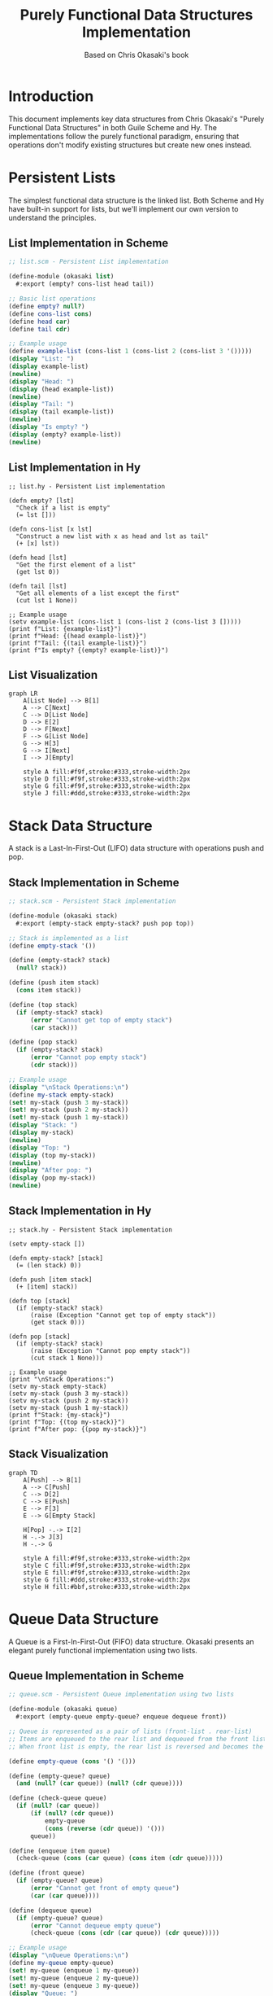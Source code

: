 #+TITLE: Purely Functional Data Structures Implementation
#+AUTHOR: Based on Chris Okasaki's book
#+OPTIONS: toc:3 num:t
#+PROPERTY: header-args:scheme :tangle "./scheme/okasaki.scm" :mkdirp t
#+PROPERTY: header-args:hy :tangle "./hy/okasaki.hy" :mkdirp t

* Introduction

This document implements key data structures from Chris Okasaki's "Purely Functional Data Structures" in both Guile Scheme and Hy. The implementations follow the purely functional paradigm, ensuring that operations don't modify existing structures but create new ones instead.

* Persistent Lists

The simplest functional data structure is the linked list. Both Scheme and Hy have built-in support for lists, but we'll implement our own version to understand the principles.

** List Implementation in Scheme

#+begin_src scheme
;; list.scm - Persistent List implementation

(define-module (okasaki list)
  #:export (empty? cons-list head tail))

;; Basic list operations
(define empty? null?)
(define cons-list cons)
(define head car)
(define tail cdr)

;; Example usage
(define example-list (cons-list 1 (cons-list 2 (cons-list 3 '()))))
(display "List: ")
(display example-list)
(newline)
(display "Head: ")
(display (head example-list))
(newline)
(display "Tail: ")
(display (tail example-list))
(newline)
(display "Is empty? ")
(display (empty? example-list))
(newline)
#+end_src

** List Implementation in Hy

#+begin_src hy
;; list.hy - Persistent List implementation

(defn empty? [lst]
  "Check if a list is empty"
  (= lst []))

(defn cons-list [x lst]
  "Construct a new list with x as head and lst as tail"
  (+ [x] lst))

(defn head [lst]
  "Get the first element of a list"
  (get lst 0))

(defn tail [lst]
  "Get all elements of a list except the first"
  (cut lst 1 None))

;; Example usage
(setv example-list (cons-list 1 (cons-list 2 (cons-list 3 []))))
(print f"List: {example-list}")
(print f"Head: {(head example-list)}")
(print f"Tail: {(tail example-list)}")
(print f"Is empty? {(empty? example-list)}")
#+end_src

** List Visualization

#+begin_src mermaid
graph LR
    A[List Node] --> B[1]
    A --> C[Next]
    C --> D[List Node]
    D --> E[2]
    D --> F[Next]
    F --> G[List Node]
    G --> H[3]
    G --> I[Next]
    I --> J[Empty]
    
    style A fill:#f9f,stroke:#333,stroke-width:2px
    style D fill:#f9f,stroke:#333,stroke-width:2px
    style G fill:#f9f,stroke:#333,stroke-width:2px
    style J fill:#ddd,stroke:#333,stroke-width:2px
#+end_src

* Stack Data Structure

A stack is a Last-In-First-Out (LIFO) data structure with operations push and pop.

** Stack Implementation in Scheme

#+begin_src scheme
;; stack.scm - Persistent Stack implementation

(define-module (okasaki stack)
  #:export (empty-stack empty-stack? push pop top))

;; Stack is implemented as a list
(define empty-stack '())

(define (empty-stack? stack)
  (null? stack))

(define (push item stack)
  (cons item stack))

(define (top stack)
  (if (empty-stack? stack)
      (error "Cannot get top of empty stack")
      (car stack)))

(define (pop stack)
  (if (empty-stack? stack)
      (error "Cannot pop empty stack")
      (cdr stack)))

;; Example usage
(display "\nStack Operations:\n")
(define my-stack empty-stack)
(set! my-stack (push 3 my-stack))
(set! my-stack (push 2 my-stack))
(set! my-stack (push 1 my-stack))
(display "Stack: ")
(display my-stack)
(newline)
(display "Top: ")
(display (top my-stack))
(newline)
(display "After pop: ")
(display (pop my-stack))
(newline)
#+end_src

** Stack Implementation in Hy

#+begin_src hy
;; stack.hy - Persistent Stack implementation

(setv empty-stack [])

(defn empty-stack? [stack]
  (= (len stack) 0))

(defn push [item stack]
  (+ [item] stack))

(defn top [stack]
  (if (empty-stack? stack)
      (raise (Exception "Cannot get top of empty stack"))
      (get stack 0)))

(defn pop [stack]
  (if (empty-stack? stack)
      (raise (Exception "Cannot pop empty stack"))
      (cut stack 1 None)))

;; Example usage
(print "\nStack Operations:")
(setv my-stack empty-stack)
(setv my-stack (push 3 my-stack))
(setv my-stack (push 2 my-stack))
(setv my-stack (push 1 my-stack))
(print f"Stack: {my-stack}")
(print f"Top: {(top my-stack)}")
(print f"After pop: {(pop my-stack)}")
#+end_src

** Stack Visualization

#+begin_src mermaid
graph TD
    A[Push] --> B[1]
    A --> C[Push]
    C --> D[2]
    C --> E[Push]
    E --> F[3]
    E --> G[Empty Stack]
    
    H[Pop] -.-> I[2]
    H -.-> J[3]
    H -.-> G
    
    style A fill:#f9f,stroke:#333,stroke-width:2px
    style C fill:#f9f,stroke:#333,stroke-width:2px
    style E fill:#f9f,stroke:#333,stroke-width:2px
    style G fill:#ddd,stroke:#333,stroke-width:2px
    style H fill:#bbf,stroke:#333,stroke-width:2px
#+end_src

* Queue Data Structure

A Queue is a First-In-First-Out (FIFO) data structure. Okasaki presents an elegant purely functional implementation using two lists.

** Queue Implementation in Scheme

#+begin_src scheme
;; queue.scm - Persistent Queue implementation using two lists

(define-module (okasaki queue)
  #:export (empty-queue empty-queue? enqueue dequeue front))

;; Queue is represented as a pair of lists (front-list . rear-list)
;; Items are enqueued to the rear list and dequeued from the front list
;; When front list is empty, the rear list is reversed and becomes the new front list

(define empty-queue (cons '() '()))

(define (empty-queue? queue)
  (and (null? (car queue)) (null? (cdr queue))))

(define (check-queue queue)
  (if (null? (car queue))
      (if (null? (cdr queue))
          empty-queue
          (cons (reverse (cdr queue)) '()))
      queue))

(define (enqueue item queue)
  (check-queue (cons (car queue) (cons item (cdr queue)))))

(define (front queue)
  (if (empty-queue? queue)
      (error "Cannot get front of empty queue")
      (car (car queue))))

(define (dequeue queue)
  (if (empty-queue? queue)
      (error "Cannot dequeue empty queue")
      (check-queue (cons (cdr (car queue)) (cdr queue)))))

;; Example usage
(display "\nQueue Operations:\n")
(define my-queue empty-queue)
(set! my-queue (enqueue 1 my-queue))
(set! my-queue (enqueue 2 my-queue))
(set! my-queue (enqueue 3 my-queue))
(display "Queue: ")
(display my-queue)
(newline)
(display "Front: ")
(display (front my-queue))
(newline)
(display "After dequeue: ")
(set! my-queue (dequeue my-queue))
(display my-queue)
(newline)
(display "New front: ")
(display (front my-queue))
(newline)
#+end_src

** Queue Implementation in Hy

#+begin_src hy
;; queue.hy - Persistent Queue implementation using two lists

(setv empty-queue [[] []])

(defn empty-queue? [queue]
  (and (= (len (get queue 0)) 0) 
       (= (len (get queue 1)) 0)))

(defn check-queue [queue]
  (if (= (len (get queue 0)) 0)
      (if (= (len (get queue 1)) 0)
          empty-queue
          [(list (reversed (get queue 1))) []])
      queue))

(defn enqueue [item queue]
  (check-queue [(get queue 0) (+ (get queue 1) [item])]))

(defn front [queue]
  (if (empty-queue? queue)
      (raise (Exception "Cannot get front of empty queue"))
      (get (get queue 0) 0)))

(defn dequeue [queue]
  (if (empty-queue? queue)
      (raise (Exception "Cannot dequeue empty queue"))
      (check-queue [(list (cut (get queue 0) 1 None)) (get queue 1)])))

;; Example usage
(print "\nQueue Operations:")
(setv my-queue empty-queue)
(setv my-queue (enqueue 1 my-queue))
(setv my-queue (enqueue 2 my-queue))
(setv my-queue (enqueue 3 my-queue))
(print f"Queue: {my-queue}")
(print f"Front: {(front my-queue)}")
(setv my-queue (dequeue my-queue))
(print f"After dequeue: {my-queue}")
(print f"New front: {(front my-queue)}")
#+end_src

** Queue Visualization

#+begin_src mermaid
graph LR
    subgraph Queue
        subgraph "Front List"
            F1[1] --> F2[2] --> F3[3]
        end
        subgraph "Rear List (reversed on need)"
            R3[6] --> R2[5] --> R1[4]
        end
    end
    
    A[Enqueue] --> B[Add to Rear]
    C[Dequeue] --> D[Remove from Front]
    E[When Front Empty] --> G[Reverse Rear]
    G --> H[Make it new Front]
    
    style F1 fill:#f9f,stroke:#333,stroke-width:2px
    style F2 fill:#f9f,stroke:#333,stroke-width:2px
    style F3 fill:#f9f,stroke:#333,stroke-width:2px
    style R1 fill:#bbf,stroke:#333,stroke-width:2px
    style R2 fill:#bbf,stroke:#333,stroke-width:2px
    style R3 fill:#bbf,stroke:#333,stroke-width:2px
#+end_src

* Binomial Heap

One of the more complex structures in Okasaki's book is the binomial heap, which provides efficient insertion and merging operations.

** Binomial Heap in Scheme

#+begin_src scheme
;; binomial-heap.scm - Persistent Binomial Heap implementation

(define-module (okasaki binomial-heap)
  #:export (empty-heap empty-heap? insert find-min delete-min merge))

;; A binomial tree is represented as (rank value children)
;; A binomial heap is a list of binomial trees ordered by increasing rank

(define empty-heap '())

(define (empty-heap? heap)
  (null? heap))

(define (rank tree)
  (car tree))

(define (root-value tree)
  (cadr tree))

(define (children tree)
  (caddr tree))

(define (make-tree rank value children)
  (list rank value children))

(define (link t1 t2)
  (if (< (root-value t1) (root-value t2))
      (make-tree (+ (rank t1) 1) 
                 (root-value t1) 
                 (cons t2 (children t1)))
      (make-tree (+ (rank t2) 1) 
                 (root-value t2) 
                 (cons t1 (children t2)))))

(define (insert-tree tree heap)
  (if (null? heap)
      (list tree)
      (let ((t (car heap)) (ts (cdr heap)))
        (if (< (rank tree) (rank t))
            (cons tree heap)
            (insert-tree (link tree t) ts)))))

(define (insert x heap)
  (insert-tree (make-tree 0 x '()) heap))

(define (merge heap1 heap2)
  (cond ((null? heap1) heap2)
        ((null? heap2) heap1)
        (else
         (let ((t1 (car heap1)) (ts1 (cdr heap1))
               (t2 (car heap2)) (ts2 (cdr heap2)))
           (cond ((< (rank t1) (rank t2))
                  (cons t1 (merge ts1 heap2)))
                 ((< (rank t2) (rank t1))
                  (cons t2 (merge heap1 ts2)))
                 (else
                  (insert-tree (link t1 t2) (merge ts1 ts2))))))))

(define (find-min-tree heap)
  (if (null? (cdr heap))
      (car heap)
      (let ((t (car heap))
            (t' (find-min-tree (cdr heap))))
        (if (< (root-value t) (root-value t'))
            t
            t'))))

(define (find-min heap)
  (if (empty-heap? heap)
      (error "Cannot find min of empty heap")
      (root-value (find-min-tree heap))))

(define (remove-min-tree heap)
  (if (null? (cdr heap))
      (list (car heap) '())
      (let* ((rest-result (remove-min-tree (cdr heap)))
             (t' (car rest-result))
             (ts' (cadr rest-result))
             (t (car heap)))
        (if (< (root-value t) (root-value t'))
            (list t (cdr heap))
            (list t' (cons t ts'))))))

(define (delete-min heap)
  (if (empty-heap? heap)
      (error "Cannot delete min from empty heap")
      (let* ((result (remove-min-tree heap))
             (min-tree (car result))
             (rest-heap (cadr result))
             (rev-children (reverse (children min-tree))))
        (merge rev-children rest-heap))))

;; Example usage
(display "\nBinomial Heap Operations:\n")
(define my-heap empty-heap)
(set! my-heap (insert 5 my-heap))
(set! my-heap (insert 3 my-heap))
(set! my-heap (insert 7 my-heap))
(set! my-heap (insert 1 my-heap))
(display "Min value: ")
(display (find-min my-heap))
(newline)
(set! my-heap (delete-min my-heap))
(display "After delete-min, new min: ")
(display (find-min my-heap))
(newline)
#+end_src

** Binomial Heap in Hy

#+begin_src hy
;; binomial-heap.hy - Persistent Binomial Heap implementation

(setv empty-heap [])

(defn empty-heap? [heap]
  (= (len heap) 0))

(defn rank [tree]
  (get tree 0))

(defn root-value [tree]
  (get tree 1))

(defn children [tree]
  (get tree 2))

(defn make-tree [rank value children]
  [rank value children])

(defn link [t1 t2]
  (if (< (root-value t1) (root-value t2))
      (make-tree (+ (rank t1) 1) 
                 (root-value t1) 
                 (+ [t2] (children t1)))
      (make-tree (+ (rank t2) 1) 
                 (root-value t2) 
                 (+ [t1] (children t2)))))

(defn insert-tree [tree heap]
  (if (empty-heap? heap)
      [tree]
      (let [t (get heap 0)
            ts (cut heap 1 None)]
        (if (< (rank tree) (rank t))
            (+ [tree] heap)
            (insert-tree (link tree t) ts)))))

(defn insert [x heap]
  (insert-tree (make-tree 0 x []) heap))

(defn merge [heap1 heap2]
  (cond 
    [(empty-heap? heap1) heap2]
    [(empty-heap? heap2) heap1]
    [True
     (let [t1 (get heap1 0)
           ts1 (cut heap1 1 None)
           t2 (get heap2 0)
           ts2 (cut heap2 1 None)]
       (cond
         [(< (rank t1) (rank t2))
          (+ [t1] (merge ts1 heap2))]
         [(< (rank t2) (rank t1))
          (+ [t2] (merge heap1 ts2))]
         [True
          (insert-tree (link t1 t2) (merge ts1 ts2))]))]))

(defn find-min-tree [heap]
  (if (= (len heap) 1)
      (get heap 0)
      (let [t (get heap 0)
            t' (find-min-tree (cut heap 1 None))]
        (if (< (root-value t) (root-value t'))
            t
            t'))))

(defn find-min [heap]
  (if (empty-heap? heap)
      (raise (Exception "Cannot find min of empty heap"))
      (root-value (find-min-tree heap))))

(defn remove-min-tree [heap]
  (if (= (len heap) 1)
      [(get heap 0) []]
      (let [rest-result (remove-min-tree (cut heap 1 None))
            t' (get rest-result 0)
            ts' (get rest-result 1)
            t (get heap 0)]
        (if (< (root-value t) (root-value t'))
            [t (cut heap 1 None)]
            [t' (+ [t] ts')]))))

(defn delete-min [heap]
  (if (empty-heap? heap)
      (raise (Exception "Cannot delete min from empty heap"))
      (let [result (remove-min-tree heap)
            min-tree (get result 0)
            rest-heap (get result 1)
            rev-children (list (reversed (children min-tree)))]
        (merge rev-children rest-heap))))

;; Example usage
(print "\nBinomial Heap Operations:")
(setv my-heap empty-heap)
(setv my-heap (insert 5 my-heap))
(setv my-heap (insert 3 my-heap))
(setv my-heap (insert 7 my-heap))
(setv my-heap (insert 1 my-heap))
(print f"Min value: {(find-min my-heap)}")
(setv my-heap (delete-min my-heap))
(print f"After delete-min, new min: {(find-min my-heap)}")
#+end_src

** Binomial Heap Visualization

#+begin_src mermaid
graph TD
    subgraph "Binomial Heap"
        subgraph "Tree of Rank 0"
            T0[1]
        end
        
        subgraph "Tree of Rank 2"
            T2[3]
            T2 --> T21[5]
            T2 --> T22[7]
            T21 --> T211[9]
        end
    end
    
    A[Insert] --> B[Create Rank 0 Tree]
    C[Link Trees] --> D[Merge Same Rank]
    E[Find Min] --> F[Traverse Roots]
    G[Delete Min] --> H[Remove Min Tree]
    H --> I[Promote Children]
    I --> J[Merge Back]
    
    style T0 fill:#f9f,stroke:#333,stroke-width:2px
    style T2 fill:#f9f,stroke:#333,stroke-width:2px
    style T21 fill:#bbf,stroke:#333,stroke-width:2px
    style T22 fill:#bbf,stroke:#333,stroke-width:2px
    style T211 fill:#ddf,stroke:#333,stroke-width:2px
#+end_src

* Red-Black Trees

Red-black trees are balanced binary search trees with good worst-case performance guarantees.

** Red-Black Tree in Scheme

#+begin_src scheme
;; red-black-tree.scm - Persistent Red-Black Tree implementation

(define-module (okasaki red-black-tree)
  #:export (empty-tree empty-tree? member? insert))

;; Red-Black tree represented as:
;; Empty: 'E
;; Node: (color value left-tree right-tree)
;; where color is 'R (red) or 'B (black)

(define empty-tree 'E)

(define (empty-tree? tree)
  (eq? tree 'E))

(define (make-red value left right)
  (list 'R value left right))

(define (make-black value left right)
  (list 'B value left right))

(define (color tree)
  (if (empty-tree? tree)
      'B  ; Empty trees are considered black
      (car tree)))

(define (value tree)
  (cadr tree))

(define (left tree)
  (caddr tree))

(define (right tree)
  (cadddr tree))

(define (red? tree)
  (and (not (empty-tree? tree))
       (eq? (color tree) 'R)))

(define (black? tree)
  (or (empty-tree? tree)
      (eq? (color tree) 'B)))

(define (balance-left color val left-tree right-tree)
  (cond
    ;; Case 1: Black node with red-red left grandchild
    ((and (eq? color 'B)
          (not (empty-tree? left-tree))
          (red? left-tree)
          (not (empty-tree? (left left-tree)))
          (red? (left left-tree)))
     (make-red (value left-tree)
               (make-black (value (left left-tree))
                          (left (left left-tree))
                          (right (left left-tree)))
               (make-black val (right left-tree) right-tree)))
    
    ;; Case 2: Black node with red-red right grandchild of left child
    ((and (eq? color 'B)
          (not (empty-tree? left-tree))
          (red? left-tree)
          (not (empty-tree? (right left-tree)))
          (red? (right left-tree)))
     (make-red (value (right left-tree))
               (make-black (value left-tree)
                          (left left-tree)
                          (left (right left-tree)))
               (make-black val
                          (right (right left-tree))
                          right-tree)))
    
    ;; Default: no restructuring needed
    (else
     (list color val left-tree right-tree))))

(define (balance-right color val left-tree right-tree)
  (cond
    ;; Case 3: Black node with red-red left grandchild of right child
    ((and (eq? color 'B)
          (not (empty-tree? right-tree))
          (red? right-tree)
          (not (empty-tree? (left right-tree)))
          (red? (left right-tree)))
     (make-red (value (left right-tree))
               (make-black val
                          left-tree
                          (left (left right-tree)))
               (make-black (value right-tree)
                          (right (left right-tree))
                          (right right-tree))))
    
    ;; Case 4: Black node with red-red right grandchild
    ((and (eq? color 'B)
          (not (empty-tree? right-tree))
          (red? right-tree)
          (not (empty-tree? (right right-tree)))
          (red? (right right-tree)))
     (make-red (value right-tree)
               (make-black val
                          left-tree
                          (left right-tree))
               (make-black (value (right right-tree))
                          (left (right right-tree))
                          (right (right right-tree)))))
    
    ;; Default: no restructuring needed
    (else
     (list color val left-tree right-tree))))

(define (member? x tree)
  (cond
    ((empty-tree? tree) #f)
    ((< x (value tree)) (member? x (left tree)))
    ((> x (value tree)) (member? x (right tree)))
    (else #t)))

(define (insert-helper x tree)
  (cond
    ((empty-tree? tree) (make-red x empty-tree empty-tree))
    ((< x (value tree))
     (balance-left (color tree)
                  (value tree)
                  (insert-helper x (left tree))
                  (right tree)))
    ((> x (value tree))
     (balance-right (color tree)
                   (value tree)
                   (left tree)
                   (insert-helper x (right tree))))
    (else tree)))  ; Value already exists, return unchanged

(define (insert x tree)
  (let ((result (insert-helper x tree)))
    (make-black (value result) (left result) (right result))))

;; Example usage
(display "\nRed-Black Tree Operations:\n")
(define my-tree empty-tree)
(set! my-tree (insert 5 my-tree))
(set! my-tree (insert 3 my-tree))
(set! my-tree (insert 7 my-tree))
(set! my-tree (insert 1 my-tree))
(set! my-tree (insert 9 my-tree))
(display "Contains 3? ")
(display (member? 3 my-tree))
(newline)
(display "Contains 4? ")
(display (member? 4 my-tree))
(newline)
#+end_src

** Red-Black Tree in Hy

#+begin_src hy
;; red-black-tree.hy - Persistent Red-Black Tree implementation

(setv EMPTY 'E)

(defn empty-tree? [tree]
  (= tree EMPTY))

(defn make-red [value left right]
  ['R value left right])

(defn make-black [value left right]
  ['B value left right])

(defn color [tree]
  (if (empty-tree? tree)
      'B  ; Empty trees are considered black
      (get tree 0)))

(defn value [tree]
  (get tree 1))

(defn left [tree]
  (get tree 2))

(defn right [tree]
  (get tree 3))

(defn red? [tree]
  (and (not (empty-tree? tree))
       (= (color tree) 'R)))

(defn black? [tree]
  (or (empty-tree? tree)
      (= (color tree) 'B)))

(defn balance-left [color val left-tree right-tree]
  (cond
    ;; Case 1: Black node with red-red left grandchild
    [(and (= color 'B)
          (not (empty-tree? left-tree))
          (red? left-tree)
          (not (empty-tree? (left left-tree)))
          (red? (left left-tree)))
     (make-red (value left-tree)
               (make-black (value (left left-tree))
                          (left (left left-tree))
                          (right (left left-tree)))
               (make-black val (right left-tree) right-tree))]
    
    ;; Case 2: Black node with red-red right grandchild of left child
    [(and (= color 'B)
          (not (empty-tree? left-tree))
          (red? left-tree)
          (not (empty-tree? (right left-tree)))
          (red? (right left-tree)))
     (make-red (value (right left-tree))
               (make-black (value left-tree)
                          (left left-tree)
                          (left (right left-tree)))
               (make-black val
                          (right (right left-tree))
                          right-tree))]
    
    ;; Default: no restructuring needed
    [True
     [color val left-tree right-tree]]))

(defn balance-right [color val left-tree right-tree]
  (cond
    ;; Case 3: Black node with red-red left grandchild of right child
    [(and (= color 'B)
          (not (empty-tree? right-tree))
          (red? right-tree)
          (not (empty-tree? (left right-tree)))
          (red? (left right-tree)))
     (make-red (value (left right-tree))
               (make-black val
                          left-tree
                          (left (left right-tree)))
               (make-black (value right-tree)
                          (right (left right-tree))
                          (right right-tree)))]
    
    ;; Case 4: Black node with red-red right grandchild
    [(and (= color 'B)
          (not (empty-tree? right-tree))
          (red? right-tree)
          (not (empty-tree? (right right-tree)))
          (red? (right right-tree)))
     (make-red (value right-tree)
               (make-black val
                          left-tree
                          (left right-tree))
               (make-black (value (right right-tree))
                          (left (right right-tree))
                          (right (right right-tree))))]
    
    ;; Default: no restructuring needed
    [True
     [color val left-tree right-tree]]))

(defn member? [x tree]
  (cond
    [(empty-tree? tree) False]
    [(< x (value tree)) (member? x (left tree))]
    [(> x (value tree)) (member? x (right tree))]
    [True True]))

(defn insert-
